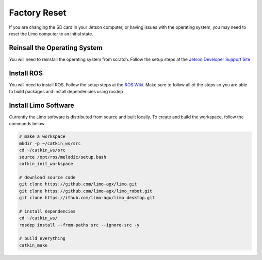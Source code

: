Factory Reset
=============

If you are changing the SD card in your Jetson computer, or having issues with the operating system, you may need to reset the Limo computer to an initial state.

Reinsall the Operating System
-----------------------------

You will need to reinstall the operating system from scratch.  Follow the setup steps at the `Jetson Developer Support Site <https://developer.nvidia.com/embedded/learn/get-started-jetson-nano-devkit>`_


Install ROS
-----------

You will need to install ROS.  Follow the setup steps at the `ROS Wiki <http://wiki.ros.org/melodic/Installation/Ubuntu>`_.  Make sure to follow all of the steps so you are able to build packages and install dependencies using rosdep

Install Limo Software
-----------------------

Currently the Limo software is distributed from source and built locally.  To create and build the workspace, follow the commands below

.. code-block:: bash

    # make a workspace
    mkdir -p ~/catkin_ws/src
    cd ~/catkin_ws/src
    source /opt/ros/melodic/setup.bash
    catkin_init_workspace

    # download source code
    git clone https://github.com/limo-agx/limo.git
    git clone https://github.com/limo-agx/limo_robot.git
    git clone https://ithub.com/limo-agx/limo_desktop.git

    # install dependencies
    cd ~/catkin_ws/
    rosdep install --from-paths src --ignore-src -y

    # build everything
    catkin_make